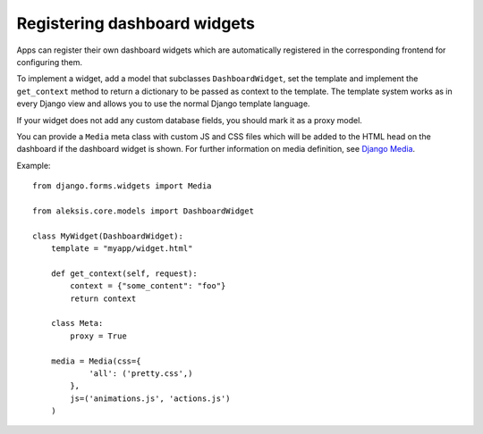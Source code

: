 Registering dashboard widgets
=============================

Apps can register their own dashboard widgets which are automatically registered in the corresponding frontend for
configuring them.

To implement a widget, add a model that subclasses ``DashboardWidget``, set the template
and implement the ``get_context`` method to return a dictionary to be passed as context
to the template. The template system works as in every Django view and allows you to use the normal Django
template language.

If your widget does not add any custom database fields, you should mark it as a proxy model.

You can provide a ``Media`` meta class with custom JS and CSS files which
will be added to the HTML head on the dashboard if the dashboard widget is shown.
For further information on media definition, see `Django Media`_.

Example::

  from django.forms.widgets import Media

  from aleksis.core.models import DashboardWidget

  class MyWidget(DashboardWidget):
      template = "myapp/widget.html"

      def get_context(self, request):
          context = {"some_content": "foo"}
          return context

      class Meta:
          proxy = True

      media = Media(css={
              'all': ('pretty.css',)
          },
          js=('animations.js', 'actions.js')
      )

.. _Django Media: https://docs.djangoproject.com/en/3.0/topics/forms/media/
